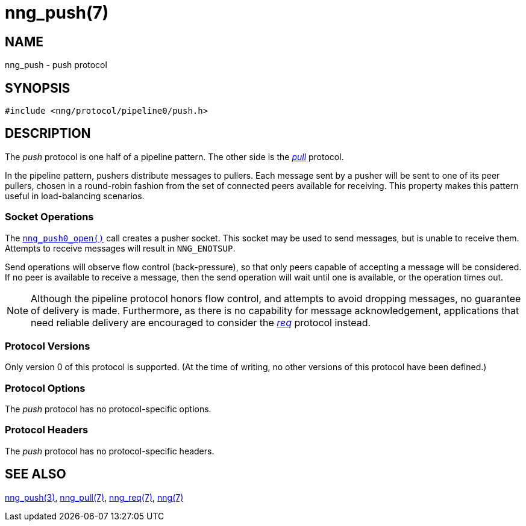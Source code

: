 = nng_push(7)
//
// Copyright 2018 Staysail Systems, Inc. <info@staysail.tech>
// Copyright 2018 Capitar IT Group BV <info@capitar.com>
//
// This document is supplied under the terms of the MIT License, a
// copy of which should be located in the distribution where this
// file was obtained (LICENSE.txt).  A copy of the license may also be
// found online at https://opensource.org/licenses/MIT.
//

== NAME

nng_push - push protocol

== SYNOPSIS

[source,c]
----
#include <nng/protocol/pipeline0/push.h>
----

== DESCRIPTION

(((protocol, _push_)))
The ((_push_ protocol)) is one half of a ((pipeline pattern)).
The other side is the <<nng_pull.7#,_pull_>> protocol.

In the pipeline pattern, pushers distribute messages to pullers. 
Each message sent by a pusher will be sent to one of its peer pullers,
chosen in a round-robin fashion
from the set of connected peers available for receiving.
This property makes this pattern useful in ((load-balancing)) scenarios.

=== Socket Operations

The <<nng_push_open.3#,`nng_push0_open()`>> call creates a pusher socket.
This socket may be used to send messages, but is unable to receive them.
Attempts to receive messages will result in `NNG_ENOTSUP`.

Send operations will observe flow control (back-pressure), so that
only peers capable of accepting a message will be considered.
If no peer is available to receive a message, then the send operation will
wait until one is available, or the operation times out.

NOTE: Although the pipeline protocol honors flow control, and attempts
to avoid dropping messages, no guarantee of delivery is made.
Furthermore, as there is no capability for message acknowledgement,
applications that need reliable delivery are encouraged to consider the
<<nng_req.7#,_req_>> protocol instead.

=== Protocol Versions

Only version 0 of this protocol is supported.
(At the time of writing, no other versions of this protocol have been defined.)

=== Protocol Options

The _push_ protocol has no protocol-specific options.

=== Protocol Headers

The _push_ protocol has no protocol-specific headers.
    
== SEE ALSO

<<nng_push_open.3#,nng_push(3)>>,
<<nng_pull.7#,nng_pull(7)>>,
<<nng_req.7#,nng_req(7)>>,
<<nng.7#,nng(7)>>
